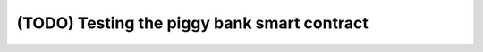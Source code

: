 ============================================
(TODO) Testing the piggy bank smart contract
============================================

